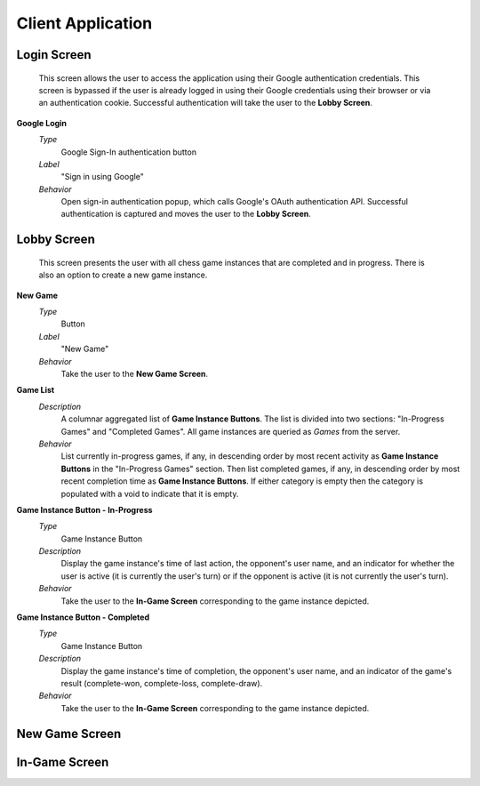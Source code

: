 Client Application
==================

Login Screen
````````````
    This screen allows the user to access the application using their Google
    authentication credentials. This screen is bypassed if the user is already
    logged in using their Google credentials using their browser or via an
    authentication cookie. Successful authentication will take the user to the
    **Lobby Screen**.

**Google Login**
    *Type*
        Google Sign-In authentication button

    *Label*
        "Sign in using Google"

    *Behavior*
        Open sign-in authentication popup, which calls Google's OAuth
        authentication API. Successful authentication is captured and moves the
        user to the **Lobby Screen**.

Lobby Screen
````````````
    This screen presents the user with all chess game instances that are
    completed and in progress. There is also an option to create a new game
    instance.

**New Game**
    *Type*
        Button

    *Label*
        "New Game"

    *Behavior*
        Take the user to the **New Game Screen**.

**Game List**
    *Description*
        A columnar aggregated list of **Game Instance Buttons**. The list is
        divided into two sections: "In-Progress Games" and "Completed Games".
        All game instances are queried as *Games* from the server.

    *Behavior*
        List currently in-progress games, if any, in descending order by most
        recent activity as **Game Instance Buttons** in the "In-Progress Games"
        section. Then list completed games, if any, in descending order by
        most recent completion time as **Game Instance Buttons**. If either
        category is empty then the category is populated with a void to
        indicate that it is empty.

**Game Instance Button - In-Progress**
    *Type*
        Game Instance Button

    *Description*
        Display the game instance's time of last action, the opponent's user
        name, and an indicator for whether the user is active (it is currently
        the user's turn) or if the opponent is active (it is not currently the
        user's turn).

    *Behavior*
        Take the user to the **In-Game Screen** corresponding to the game
        instance depicted.

**Game Instance Button - Completed**
    *Type*
        Game Instance Button

    *Description*
        Display the game instance's time of completion, the opponent's user
        name, and an indicator of the game's result (complete-won,
        complete-loss, complete-draw).

    *Behavior*
        Take the user to the **In-Game Screen** corresponding to the game
        instance depicted.

New Game Screen
```````````````

In-Game Screen
``````````````
